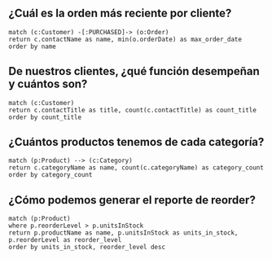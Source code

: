 
** ¿Cuál es la orden más reciente por cliente?
#+begin_src cypher
match (c:Customer) -[:PURCHASED]-> (o:Order) 
return c.contactName as name, min(o.orderDate) as max_order_date
order by name
#+end_src

** De nuestros clientes, ¿qué función desempeñan y cuántos son?
#+begin_src cypher
match (c:Customer)
return c.contactTitle as title, count(c.contactTitle) as count_title 
order by count_title
#+end_src

** ¿Cuántos productos tenemos de cada categoría?
#+begin_src cypher
match (p:Product) --> (c:Category) 
return c.categoryName as name, count(c.categoryName) as category_count
order by category_count
#+end_src

** ¿Cómo podemos generar el reporte de reorder?
#+begin_src cypher
match (p:Product) 
where p.reorderLevel > p.unitsInStock 
return p.productName as name, p.unitsInStock as units_in_stock, p.reorderLevel as reorder_level 
order by units_in_stock, reorder_level desc
#+end_src
